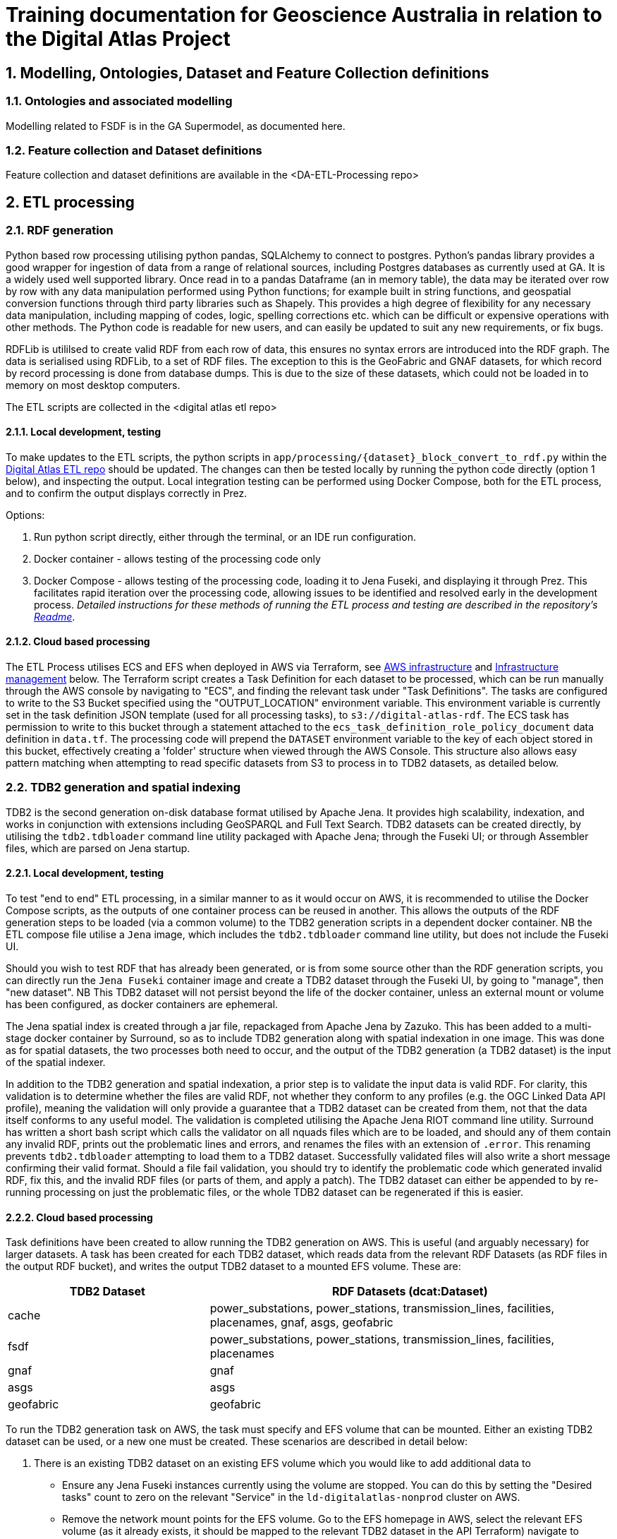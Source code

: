 :sectnums:
= Training documentation for Geoscience Australia in relation to the Digital Atlas Project

== Modelling, Ontologies, Dataset and Feature Collection definitions

=== Ontologies and associated modelling
Modelling related to FSDF is in the GA Supermodel, as documented here.

=== Feature collection and Dataset definitions
Feature collection and dataset definitions are available in the <DA-ETL-Processing repo>

== ETL processing
=== RDF generation

Python based row processing utilising python pandas, SQLAlchemy to connect to postgres.
Python's pandas library provides a good wrapper for ingestion of data from a range of relational sources, including Postgres databases as currently used at GA. It is a widely used well supported library. Once read in to a pandas Dataframe (an in memory table), the data may be iterated over row by row with any data manipulation performed using Python functions; for example built in string functions, and geospatial conversion functions through third party libraries such as Shapely. This provides a high degree of flexibility for any necessary data manipulation, including mapping of codes, logic, spelling corrections etc. which can be difficult or expensive operations with other methods. The Python code is readable for new users, and can easily be updated to suit any new requirements, or fix bugs.

RDFLib is utililsed to create valid RDF from each row of data, this ensures no syntax errors are introduced into the RDF graph. The data is serialised using RDFLib, to a set of RDF files. The exception to this is the GeoFabric and GNAF datasets, for which record by record processing is done from database dumps. This is due to the size of these datasets, which could not be loaded in to memory on most desktop computers.

The ETL scripts are collected in the <digital atlas etl repo>

==== Local development, testing
To make updates to the ETL scripts, the python scripts in `app/processing/{dataset}_block_convert_to_rdf.py` within the https://bitbucket.org/geoscienceaustralia/digital-atlas-etl/src[Digital Atlas ETL repo] should be updated. The changes can then be tested locally by running the python code directly (option 1 below), and inspecting the output. Local integration testing can be performed using Docker Compose, both for the ETL process, and to confirm the output displays correctly in Prez.

Options:

1. Run python script directly, either through the terminal, or an IDE run configuration.
2. Docker container - allows testing of the processing code only
3. Docker Compose - allows testing of the processing code, loading it to Jena Fuseki, and displaying it through Prez. This facilitates rapid iteration over the processing code, allowing issues to be identified and resolved early in the development process.
_Detailed instructions for these methods of running the ETL process and testing are described in the repository's https://bitbucket.org/geoscienceaustralia/digital-atlas-etl/src/master/readme.md[Readme]_.

==== Cloud based processing
The ETL Process utilises ECS and EFS when deployed in AWS via Terraform, see <<AWS infrastructure>> and <<Infrastructure management>> below. The Terraform script creates a Task Definition for each dataset to be processed, which can be run manually through the AWS console by navigating to "ECS", and finding the relevant task under "Task Definitions". The tasks are configured to write to the S3 Bucket specified using the "OUTPUT_LOCATION" environment variable. This environment variable is currently set in the task definition JSON template (used for all processing tasks), to `s3://digital-atlas-rdf`. The ECS task has permission to write to this bucket through a statement attached to the `ecs_task_definition_role_policy_document` data definition in `data.tf`. The processing code will prepend the `DATASET` environment variable to the key of each object stored in this bucket, effectively creating a 'folder' structure when viewed through the AWS Console. This structure also allows easy pattern matching when attempting to read specific datasets from S3 to process in to TDB2 datasets, as detailed below.

=== TDB2 generation and spatial indexing

TDB2 is the second generation on-disk database format utilised by Apache Jena. It provides high scalability, indexation, and works in conjunction with extensions including GeoSPARQL and Full Text Search. TDB2 datasets can be created directly, by utilising the `tdb2.tdbloader` command line utility packaged with Apache Jena; through the Fuseki UI; or through Assembler files, which are parsed on Jena startup.

==== Local development, testing

To test "end to end" ETL processing, in a similar manner to as it would occur on AWS, it is recommended to utilise the Docker Compose scripts, as the outputs of one container process can be reused in another. This allows the outputs of the RDF generation steps to be loaded (via a common volume) to the TDB2 generation scripts in a dependent docker container. NB the ETL compose file utilise a `Jena` image, which includes the `tdb2.tdbloader` command line utility, but does not include the Fuseki UI.

Should you wish to test RDF that has already been generated, or is from some source other than the RDF generation scripts, you can directly run the `Jena Fuseki` container image and create a TDB2 dataset through the Fuseki UI, by going to "manage", then "new dataset". NB This TDB2 dataset will not persist beyond the life of the docker container, unless an external mount or volume has been configured, as docker containers are ephemeral.

The Jena spatial index is created through a jar file, repackaged from Apache Jena by Zazuko. This has been added to a multi-stage docker container by Surround, so as to include TDB2 generation along with spatial indexation in one image. This was done as for spatial datasets, the two processes both need to occur, and the output of the TDB2 generation (a TDB2 dataset) is the input of the spatial indexer.

In addition to the TDB2 generation and spatial indexation, a prior step is to validate the input data is valid RDF. For clarity, this validation is to determine whether the files are valid RDF, not whether they conform to any profiles (e.g. the OGC Linked Data API profile), meaning the validation will only provide a guarantee that a TDB2 dataset can be created from them, not that the data itself conforms to any useful model. The validation is completed utilising the Apache Jena RIOT command line utility. Surround has written a short bash script which calls the validator on all nquads files which are to be loaded, and should any of them contain any invalid RDF, prints out the problematic lines and errors, and renames the files with an extension of `.error`. This renaming prevents `tdb2.tdbloader` attempting to load them to a TDB2 dataset. Successfully validated files will also write a short message confirming their valid format. Should a file fail validation, you should try to identify the problematic code which generated invalid RDF, fix this, and the invalid RDF files (or parts of them, and apply a patch). The TDB2 dataset can either be appended to by re-running processing on just the problematic files, or the whole TDB2 dataset can be regenerated if this is easier.

==== Cloud based processing

Task definitions have been created to allow running the TDB2 generation on AWS. This is useful (and arguably necessary) for larger datasets. A task has been created for each TDB2 dataset, which reads data from the relevant RDF Datasets (as RDF files in the output RDF bucket), and writes the output TDB2 dataset to a mounted EFS volume. These are:

[cols="1,2"]
|===
|TDB2 Dataset | RDF Datasets (dcat:Dataset)

|cache|power_substations, power_stations, transmission_lines, facilities, placenames, gnaf, asgs, geofabric
|fsdf|power_substations, power_stations, transmission_lines, facilities, placenames
|gnaf|gnaf
|asgs|asgs
|geofabric|geofabric
|===

To run the TDB2 generation task on AWS, the task must specify and EFS volume that can be mounted. Either an existing TDB2 dataset can be used, or a new one must be created. These scenarios are described in detail below:

1. There is an existing TDB2 dataset on an existing EFS volume which you would like to add additional data to
- Ensure any Jena Fuseki instances currently using the volume are stopped. You can do this by setting the "Desired tasks" count to zero on the relevant "Service" in the `ld-digitalatlas-nonprod` cluster on AWS.
- Remove the network mount points for the EFS volume. Go to the EFS homepage in AWS, select the relevant EFS volume (as it already exists, it should be mapped to the relevant TDB2 dataset in the API Terraform) navigate to network, click edit, and remove the mount points.
2. A new TDB2 dataset is required, requiring an EFS volume to be created
- Go in to the AWS console (or through the CLI or otherwise) and create an EFS volume in the appropriate region (ap-southeast-2)
- AWS will automatically generate network mount points, delete these in the console so terraform can create its own network mounts in the right subnets for the task to use. To do this, navigate to network, click edit, and remove the mount points.

Specify the EFS volume in the da-etl-terraform repository's `terraform.tfvars` file, under `efs_id`. This will set the task up to utilise the appropriate volume when deployed. Run Terraform apply, and wait for the changes to propagate.

Log in to the AWS console, navigate to EFS, select the relevant EFS volume, and make a note of the Subnet IDs the EFS mount targets are in (under the Network tab).

The task can now be run and will mount the correct volume, as specified in Terraform. To run the task, navigate to ECS in the AWS console, click on "Task Definitions", find the relevant task (they are all prepended with "tdb2_generation_*"), select "Deploy" and then "Run task". Select the relevant ECS Cluster (currently figured as `da-etl-nonprod`), and select only the relevant subnets that you made a note of above. You can now deploy the task.

To view the status of the task, click on the task ID, and then click on "logs". It can take a minute for the task to be registered/deployed. Once the task has finished, logs will not be available for viewing under the ECS pages, however logs have been configured to be sent to cloudwatch logs, so they can be viewed here until the retention period ends, currently set to 1 day.

=== Display of linked data through a web interface
==== Web application
- Surround proprietary code with a license
- fastapi based
- direct SPARQL queries to triplestore
- utilises labels from ontologies, dataset and feature collection definitions and instance data to create the human readable displays in HTML
- is available on Github and integrated with Docker Hub to build / push new images on updates. Bugs can be reported in Github issues.

==== Triplestore
- The triplestore used is a combination of three open source Apache Jena related technologies:
1. Jena (Java triplestore)
2. TDB2 (Persistent store for Jena)
3. Fuseki (Webserver providing UI and SPARQL endpoints)
- Public docker images for Jena and Jena with Fuseki have been created by a Jena user, Stain, and are available on Docker Hub
- The Jena Fuseki image includes both these components (and the ability to work with TDB2)
- The Jena image includes a set of TDB2 command line utilities, which can be used to load RDF data to TDB2, and then query/update/delete directly in TDB2. This is the preferred approach for creating large datasets, or performing updates across large numbers of triples.

=== Source code management
Bitbucket for private code repositories
Github for public projects
A small (2MB) container image based on BusyBox to create Jena configs

=== Continuous integration and continuous deployment
- Bitbucket pipelines for application packaging as docker images, and pushing to container registries.
- Updates to application processing and API code will be automatically built in to new images and *available* for deployment, however manual deployment is required, in order to facilitate User Acceptance testing prior to deployment.
Learning Resources:
bitbucket-piplines.yml file at https://bitbucket.org/geoscienceaustralia/digital-atlas-etl/addon/pipelines/home

=== AWS infrastructure
ECS services and ECS scheduled tasks are used to run the docker containers.

- Elastic Container Service (ECS) - Runs the docker containers as services (for Prez and Jena) or as one off jobs (ETL processing).
- Elastic File System (EFS) - provides persistent storage for the docker containers running on ECS.
- Elastic Load Balancer (ELB) - provides load balancing for the ECS services.
- Elastic Container Registry (ECR) - provides a registry for the docker images used by the ECS services.
- Eventbridge - listens for events from xxx to / periodically, triggers the ECS tasks to run.
- Simple Storage Service (S3) - Data backup.
Learning resources:
- AWS documentation

=== Infrastructure management
Terraform was used as this is the GA infrastructure management tool.
This contains:
- AWS infrastructure (ECS, EFS, ELB)
- Definitions of the docker images used by the ECS services
- AWS security groups and rules

Conversion of data from RDF to the
